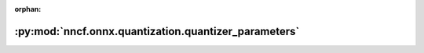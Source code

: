 :orphan:

:py:mod:`nncf.onnx.quantization.quantizer_parameters`
=====================================================

.. py:module:: nncf.onnx.quantization.quantizer_parameters


